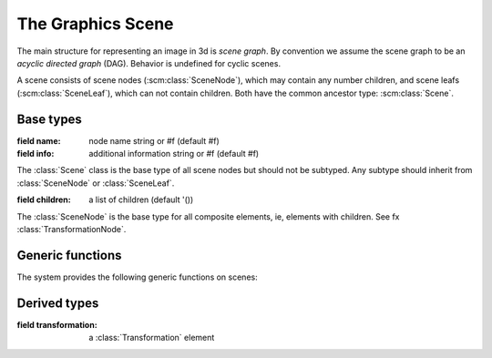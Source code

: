 
The Graphics Scene
==================

The main structure for representing an image in 3d is *scene graph*.
By convention we assume the scene graph to be an *acyclic directed
graph* (DAG). Behavior is undefined for cyclic scenes.

A scene consists of scene nodes (:scm:class:`SceneNode`), which may
contain any number children, and scene leafs (:scm:class:`SceneLeaf`),
which can not contain children. Both have the common ancestor type:
:scm:class:`Scene`.

Base types
----------

.. class:: (Scene Object (name info))

   :field name: node name string or #f (default #f)
   :field info: additional information string or #f (default #f)

   The :class:`Scene` class is the base type of all scene nodes but
   should not be subtyped. Any subtype should inherit from
   :class:`SceneNode` or :class:`SceneLeaf`.

.. class:: (SceneLeaf Scene ())

   The :class:`SceneLeaf` is the base type for all terminal elements,
   ie, elements with no children. See fx :class:`MeshNode`.

.. class:: (SceneNode Scene (children))

   :field children: a list of children (default '())

   The :class:`SceneNode` is the base type for all composite elements,
   ie, elements with children. See fx :class:`TransformationNode`.


Generic functions
-----------------

The system provides the following generic functions on scenes:

.. generic:: (scene-add-node! (node SceneNode) (child Scene))

   Add *child* to the scene *node*. The child is added even if it is
   already a child of *node*.

.. generic:: (scene-remove-node! (node SceneNode) (child Scene))

   Remove *child* from the scene *node*. Nothing happens if *child* is
   not an actual child.


Derived types
-------------

.. DERIVED LEAFS ..............................

.. class:: (MeshLeaf SceneLeaf (mesh))

.. class:: (LightLeaf SceneLeaf (light))

.. DERIVED NODES ..............................

.. class:: (TransformationNode SceneNode (transformation))

   :field transformation: a :class:`Transformation` element

.. class:: (BoneNode SceneNode (???))

